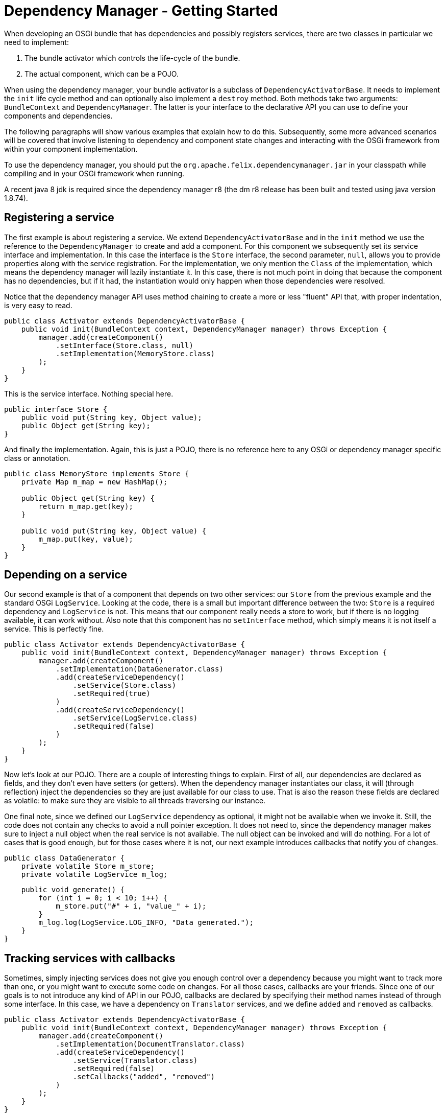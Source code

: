 = Dependency Manager - Getting Started

When developing an OSGi bundle that has dependencies and possibly registers services, there are two classes in particular we need to implement:

. The bundle activator which controls the life-cycle of the bundle.
. The actual component, which can be a POJO.

When using the dependency manager, your bundle activator is a subclass of `DependencyActivatorBase`.
It needs to implement the `init` life cycle method and can optionally also implement a `destroy` method.
Both methods take two arguments: `BundleContext` and `DependencyManager`.
The latter is your interface to the declarative API you can use to define your components and dependencies.

The following paragraphs will show various examples that explain how to do this.
Subsequently, some more advanced scenarios will be covered that involve listening to dependency and component state changes and interacting with the OSGi framework from within your component implementation.

To use the dependency manager, you should put the `org.apache.felix.dependencymanager.jar` in your classpath while compiling and in your OSGi framework when running.

A recent java 8 jdk is required since the dependency manager r8 (the dm r8 release has been built and tested using java version 1.8.74).

== Registering a service

The first example is about registering a service.
We extend `DependencyActivatorBase` and in the `init` method we use the reference to the `DependencyManager` to create and add a component.
For this component we subsequently set its service interface and implementation.
In this case the interface is the `Store` interface, the second parameter, `null`, allows you to provide properties along with the service registration.
For the implementation, we only mention the `Class` of the implementation, which means the dependency manager will lazily instantiate it.
In this case, there is not much point in doing that because the component has no dependencies, but if it had, the instantiation would only happen when those dependencies were resolved.

Notice that the dependency manager API uses method chaining to create a more or less "fluent" API that, with proper indentation, is very easy to read.

 public class Activator extends DependencyActivatorBase {
     public void init(BundleContext context, DependencyManager manager) throws Exception {
         manager.add(createComponent()
             .setInterface(Store.class, null)
             .setImplementation(MemoryStore.class)
         );
     }
 }

This is the service interface.
Nothing special here.

 public interface Store {
     public void put(String key, Object value);
     public Object get(String key);
 }

And finally the implementation.
Again, this is just a POJO, there is no reference here to any OSGi or dependency manager specific class or annotation.

....
public class MemoryStore implements Store {
    private Map m_map = new HashMap();

    public Object get(String key) {
        return m_map.get(key);
    }

    public void put(String key, Object value) {
        m_map.put(key, value);
    }
}
....

== Depending on a service

Our second example is that of a component that depends on two other services: our `Store` from the previous example and the standard OSGi `LogService`.
Looking at the code, there is a small but important difference between the two: `Store` is a required dependency and `LogService` is not.
This means that our component really needs a store to work, but if there is no logging available, it can work without.
Also note that this component has no `setInterface` method, which simply means it is not itself a service.
This is perfectly fine.

 public class Activator extends DependencyActivatorBase {
     public void init(BundleContext context, DependencyManager manager) throws Exception {
         manager.add(createComponent()
             .setImplementation(DataGenerator.class)
             .add(createServiceDependency()
                 .setService(Store.class)
                 .setRequired(true)
             )
             .add(createServiceDependency()
                 .setService(LogService.class)
                 .setRequired(false)
             )
         );
     }
 }

Now let's look at our POJO.
There are a couple of interesting things to explain.
First of all, our dependencies are declared as fields, and they don't even have setters (or getters).
When the dependency manager instantiates our class, it will (through reflection) inject the dependencies so they are just available for our class to use.
That is also the reason these fields are declared as volatile: to make sure they are visible to all threads traversing our instance.

One final note, since we defined our `LogService` dependency as optional, it might not be available when we invoke it.
Still, the code does not contain any checks to avoid a null pointer exception.
It does not need to, since the dependency manager makes sure to inject a null object when the real service is not available.
The null object can be invoked and will do nothing.
For a lot of cases that is good enough, but for those cases where it is not, our next example introduces callbacks that notify you of changes.

 public class DataGenerator {
     private volatile Store m_store;
     private volatile LogService m_log;

     public void generate() {
         for (int i = 0; i < 10; i++) {
             m_store.put("#" + i, "value_" + i);
         }
         m_log.log(LogService.LOG_INFO, "Data generated.");
     }
 }

== Tracking services with callbacks

Sometimes, simply injecting services does not give you enough control over a dependency because you might want to track more than one, or you might want to execute some code on changes.
For all those cases, callbacks are your friends.
Since one of our goals is to not introduce any kind of API in our POJO, callbacks are declared by specifying their method names instead of through some interface.
In this case, we have a dependency on `Translator` services, and we define `added` and `removed` as callbacks.

 public class Activator extends DependencyActivatorBase {
     public void init(BundleContext context, DependencyManager manager) throws Exception {
         manager.add(createComponent()
             .setImplementation(DocumentTranslator.class)
             .add(createServiceDependency()
                 .setService(Translator.class)
                 .setRequired(false)
                 .setCallbacks("added", "removed")
             )
         );
     }
 }

This is the actual `Translator` service, which, for the purpose of this example, is not that important.

 public interface Translator {
     public boolean canTranslate(String from, String to);
     public Document translate(Document document, String from, String to);
 }

Finally, here's our implementation.
It declares the callback methods with one parameter: the `Translator` service.
Actually, the dependency manager will look for several different signatures (all explained in more detail in the reference section).

 public class DocumentTranslator {
     private List<Translator> m_translators = new ArrayList<Translator>();

     public void added(Translator translator) {
         m_translators.add(translator);
     }

     public void removed(Translator translator) {
         m_translators.remove(translator);
     }

     public Document translate(Document document, String from, String to) {
         for (Translator translator : m_translators) {
             if (translator.canTranslate(from, to)) {
                 return translator.translate(document, from, to);
             }
         }
         return null;
     }
 }

== Depending on a configuration

Not all dependencies are on services.
There are several other types of dependencies  that are supported, one of them is the configuration dependency.
When defining the dependency, you must define the persistent ID of the service.
The component will not become active until the configuration you depend on is available  _and_ is valid.
The latter can be checked by your implementation as we will see below.

 public class Activator extends DependencyActivatorBase {
     public void init(BundleContext context, DependencyManager manager) throws Exception {
         manager.add(createComponent()
             .setImplementation(Task.class)
             .add(createConfigurationDependency()
                 .setPid("config.pid")
             )
         );
     }
 }

Here's our code that implements `ManagedService` and has an `updated` method.
This method checks if the provided configuration is valid and throw a  `ConfigurationException` if it is not.
As long as this method does not accept the  configuration, the corresponding component will not be activated.
Notice that your component does not necessarily implement the ManagedService interface, and the updated callback can also throw any exceptions:

....
public class Task implements ManagedService {
    private String m_interval;

    public void execute() {
        System.out.println("Scheduling task with interval " + m_interval);
    }

    public void updated(Dictionary properties) throws ConfigurationException {
        if (properties != null) {
            m_interval = (String) properties.get("interval");
            if (m_interval == null) {
                throw new ConfigurationException("interval", "must be specified");
            }
        }
    }
}
....
